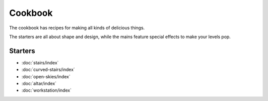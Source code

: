 Cookbook
========

The cookbook has recipes for making all kinds of delicious things.

The starters are all about shape and design, while the mains feature special effects to make your levels pop.

Starters
--------

* :doc:`stairs/index`
* :doc:`curved-stairs/index`
* :doc:`open-skies/index`
* :doc:`altar/index`
* :doc:`workstation/index`


.. Mains
    -----

.. See https://doomwiki.org/wiki/Linedef_type

.. Deserts
    -------

